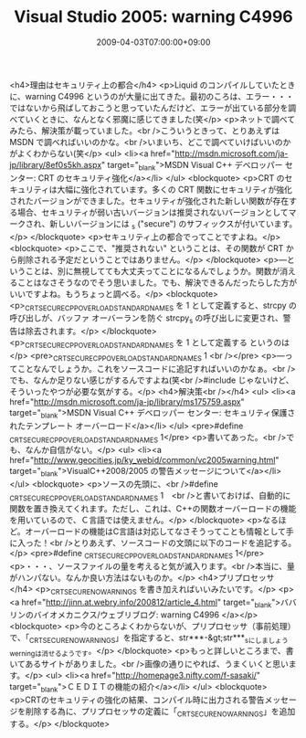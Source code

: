 #+TITLE: Visual Studio 2005: warning C4996
#+DATE: 2009-04-03T07:00:00+09:00
#+DRAFT: false
#+TAGS: 過去記事インポート

<h4>理由はセキュリティ上の都合</h4>
<p>Liquid のコンパイルしていたときに、warning C4996 というのが大量に出てきた。最初のころは、エラー・・・ではないから飛ばしておこうと思っていたんだけど、エラーが出ている部分を調べていくときに、なんとなく邪魔に感じてきました(笑</p>
<p>ネットで調べてみたら、解決策が載っていました。<br />こういうときって、とりあえずは MSDN で調べればいいのかな。<br />いまいち、どこで調べていけばいいのかがよくわからない(笑</p>
<ul>
<li><a href="http://msdn.microsoft.com/ja-jp/library/8ef0s5kh.aspx" target="_blank">MSDN Visual C++ デベロッパー センター: CRT のセキュリティ強化</a></li>
</ul>
<blockquote>
<p>CRT のセキュリティは大幅に強化されています。多くの CRT 関数にセキュリティが強化されたバージョンができました。セキュリティが強化された新しい関数が存在する場合、セキュリティが弱い古いバージョンは推奨されないバージョンとしてマークされ、新しいバージョンには _s ("secure") のサフィックスが付いています。</p>
</blockquote>
<p>セキュリティ上の都合でってことですよね。</p>
<blockquote>
<p>ここで、"推奨されない" ということは、その関数が CRT から削除される予定だということではありません。</p>
</blockquote>
<p>―ということは、別に無視してても大丈夫ってことになるんでしょうか。関数が消えることはなさそうなのでそう思いました。でも、解決できるんだったらした方がいいですよね。もうちょっと調べる。</p>
<blockquote>
<p>_CRT_SECURE_CPP_OVERLOAD_STANDARD_NAMES を 1 として定義すると、strcpy の呼び出しが、バッファ オーバーランを防ぐ strcpy_s の呼び出しに変更され、警告は除去されます。</p>
</blockquote>
<p>_CRT_SECURE_CPP_OVERLOAD_STANDARD_NAMES を 1 として定義する というのは</p>
<pre>_CRT_SECURE_CPP_OVERLOAD_STANDARD_NAMES 1 <br /></pre>
<p>―ってことなんでしょうか。これをソースコードに追記すればいいのかなぁ。<br />でも、なんか足りない感じがするんですよね(笑<br />#include じゃないけど、そういったやつが必要な気がする。</p>
<h4>解決策<br /></h4>
<ul>
<li><a href="http://msdn.microsoft.com/ja-jp/library/ms175759.aspx" target="_blank">MSDN Visual C++ デベロッパー センター: セキュリティ保護されたテンプレート オーバーロード</a></li>
</ul>
<pre>#define _CRT_SECURE_CPP_OVERLOAD_STANDARD_NAMES 1</pre>
<p>書いてあった。<br />でも、なんか自信がない。</p>
<ul>
<li><a href="http://www.geocities.jp/ky_webid/common/vc2005warning.html" target="_blank">VisualC++2008/2005 の警告メッセージについて</a></li>
</ul>
<blockquote>
<p>ソースの先頭に、<br />#define _CRT_SECURE_CPP_OVERLOAD_STANDARD_NAMES 1　<br />と書いておけば、自動的に関数を置き換えてくれます。ただし、これは、C++の関数オーバーロードの機能を用いているので、Ｃ言語では使えません。</p>
</blockquote>
<p>なるほど。オーバーロードの機能はC言語は対応してなさそうってことも情報として手に入った！<br />とりあえず、ソースコードの文頭に以下のコードを追記する。</p>
<pre>#define _CRT_SECURE_CPP_OVERLOAD_STANDARD_NAMES 1</pre>
<p>・・・、ソースファイルの量を考えると気が滅入ります。<br />本当に、量がハンパない。なんか良い方法はないものか。</p>
<h4>プリプロセッサ</h4>
<p>_CRT_SECURE_NO_WARNINGS を書き加えればいいみたいです。</p>
<p><a href="http://jinn.at.webry.info/200812/article_4.html" target="_blank">ババリンのバイオメカニクス/ウェブリブログ: warning C4996 </a></p>
<blockquote>
<p>今のところよくわからないが、プリプロセッサ（事前処理）で、「_CRT_SECURE_NO_WARNINGS」を指定すると、str***-&gt;str***_sにしましょうwerningは消せるようです。</p>
</blockquote>
<p>もっと詳しいところまで、書いてあるサイトがありました。<br />画像の通りにやれば、うまくいくと思います。</p>
<ul>
<li><a href="http://homepage3.nifty.com/f-sasaki/" target="_blank">ＣＥＤＩＴの機能の紹介</a></li>
</ul>
<blockquote>
<p>CRTのセキュリティの強化の結果、コンパイル時に出力される警告メッセージを削除する為に、プリプロセッサの定義に「_CRT_SECURE_NO_WARNINGS」を追加する。</p>
</blockquote>
